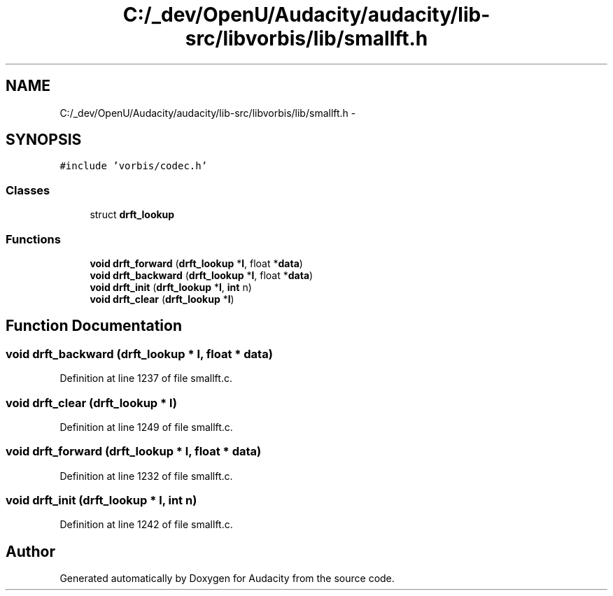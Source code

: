 .TH "C:/_dev/OpenU/Audacity/audacity/lib-src/libvorbis/lib/smallft.h" 3 "Thu Apr 28 2016" "Audacity" \" -*- nroff -*-
.ad l
.nh
.SH NAME
C:/_dev/OpenU/Audacity/audacity/lib-src/libvorbis/lib/smallft.h \- 
.SH SYNOPSIS
.br
.PP
\fC#include 'vorbis/codec\&.h'\fP
.br

.SS "Classes"

.in +1c
.ti -1c
.RI "struct \fBdrft_lookup\fP"
.br
.in -1c
.SS "Functions"

.in +1c
.ti -1c
.RI "\fBvoid\fP \fBdrft_forward\fP (\fBdrft_lookup\fP *\fBl\fP, float *\fBdata\fP)"
.br
.ti -1c
.RI "\fBvoid\fP \fBdrft_backward\fP (\fBdrft_lookup\fP *\fBl\fP, float *\fBdata\fP)"
.br
.ti -1c
.RI "\fBvoid\fP \fBdrft_init\fP (\fBdrft_lookup\fP *\fBl\fP, \fBint\fP n)"
.br
.ti -1c
.RI "\fBvoid\fP \fBdrft_clear\fP (\fBdrft_lookup\fP *\fBl\fP)"
.br
.in -1c
.SH "Function Documentation"
.PP 
.SS "\fBvoid\fP drft_backward (\fBdrft_lookup\fP * l, float * data)"

.PP
Definition at line 1237 of file smallft\&.c\&.
.SS "\fBvoid\fP drft_clear (\fBdrft_lookup\fP * l)"

.PP
Definition at line 1249 of file smallft\&.c\&.
.SS "\fBvoid\fP drft_forward (\fBdrft_lookup\fP * l, float * data)"

.PP
Definition at line 1232 of file smallft\&.c\&.
.SS "\fBvoid\fP drft_init (\fBdrft_lookup\fP * l, \fBint\fP n)"

.PP
Definition at line 1242 of file smallft\&.c\&.
.SH "Author"
.PP 
Generated automatically by Doxygen for Audacity from the source code\&.
